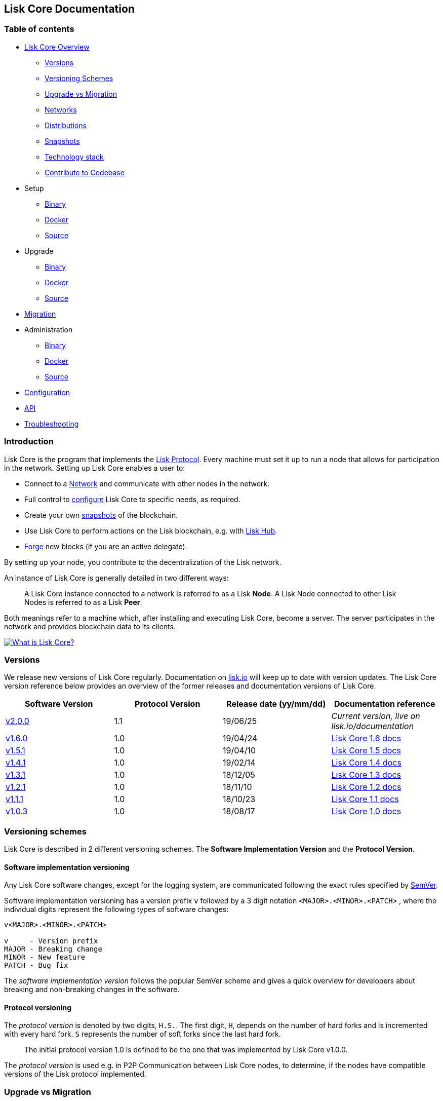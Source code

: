 == Lisk Core Documentation

=== Table of contents

* link:#lisk-core-documentation[Lisk Core Overview]
** link:#versions[Versions]
** link:#versioning-schemes[Versioning Schemes]
** link:#upgrade-vs-migration[Upgrade vs Migration]
** link:#networks[Networks]
** link:#distributions[Distributions]
** link:#snapshots[Snapshots]
** link:#technology-stack[Technology stack]
** link:#contribute-to-the-codebase[Contribute to Codebase]
* Setup
** link:setup/binary.md[Binary]
** link:setup/docker.md[Docker]
** link:setup/source.md[Source]
* Upgrade
** link:upgrade/binary.md[Binary]
** link:upgrade/docker.md[Docker]
** link:upgrade/source.md[Source] +
* link:migration.md[Migration]
* Administration
** link:administration/binary.md[Binary]
** link:administration/docker.md[Docker]
** link:administration/source.md[Source]
* link:configuration.md[Configuration]
* link:api.json[API]
* link:troubleshooting.md[Troubleshooting]

=== Introduction

Lisk Core is the program that implements the
link:../lisk-protocol/introduction.md[Lisk Protocol]. Every machine must
set it up to run a node that allows for participation in the network.
Setting up Lisk Core enables a user to:

* Connect to a link:#networks[Network] and communicate with other nodes
in the network.
* Full control to link:configuration.md[configure] Lisk Core to specific
needs, as required.
* Create your own link:#snapshots[snapshots] of the blockchain.
* Use Lisk Core to perform actions on the Lisk blockchain, e.g. with
https://github.com/LiskHQ/lisk-docs/blob/master/lisk-hub/introduction.md#network-switcher[Lisk
Hub].
* link:configuration.md#forging[Forge] new blocks (if you are an active
delegate).

By setting up your node, you contribute to the decentralization of the
Lisk network.

An instance of Lisk Core is generally detailed in two different ways:

____
A Lisk Core instance connected to a network is referred to as a Lisk
*Node*. A Lisk Node connected to other Lisk Nodes is referred to as a
Lisk *Peer*.
____

Both meanings refer to a machine which, after installing and executing
Lisk Core, become a server. The server participates in the network and
provides blockchain data to its clients.

https://www.youtube.com/watch?v=RfF9EPwQDOY[image:https://img.youtube.com/vi/RfF9EPwQDOY/0.jpg[What
is Lisk Core?]]

=== Versions

We release new versions of Lisk Core regularly. Documentation on
https://lisk.io/documentation[lisk.io] will keep up to date with version
updates. The Lisk Core version reference below provides an overview of
the former releases and documentation versions of Lisk Core.

[width="100%",cols="25%,25%,25%,25%",options="header",]
|===
|Software Version |Protocol Version |Release date (yy/mm/dd)
|Documentation reference
|https://github.com/LiskHQ/lisk-core/releases/tag/v2.0.0[v2.0.0] |1.1
|19/06/25 |_Current version, live on lisk.io/documentation_

|https://github.com/LiskHQ/lisk-sdk/releases/tag/v1.6.0[v1.6.0] |1.0
|19/04/24
|https://github.com/LiskHQ/lisk-docs/blob/core-1.6.0/introduction.md[Lisk
Core 1.6 docs]

|https://github.com/LiskHQ/lisk-sdk/releases/tag/v1.5.1[v1.5.1] |1.0
|19/04/10
|https://github.com/LiskHQ/lisk-docs/blob/core-1.5.0/introduction.md[Lisk
Core 1.5 docs]

|https://github.com/LiskHQ/lisk-sdk/releases/tag/v1.4.1[v1.4.1] |1.0
|19/02/14
|https://github.com/LiskHQ/lisk-docs/blob/core-1.4.0/introduction.md[Lisk
Core 1.4 docs]

|https://github.com/LiskHQ/lisk-sdk/releases/tag/v1.3.1[v1.3.1] |1.0
|18/12/05
|https://github.com/LiskHQ/lisk-docs/blob/core-1.3.0/introduction.md[Lisk
Core 1.3 docs]

|https://github.com/LiskHQ/lisk-sdk/releases/tag/v1.2.1[v1.2.1] |1.0
|18/11/10
|https://github.com/LiskHQ/lisk-docs/blob/core-1.2.0/introduction.md[Lisk
Core 1.2 docs]

|https://github.com/LiskHQ/lisk-sdk/releases/tag/v1.1.1[v1.1.1] |1.0
|18/10/23
|https://github.com/LiskHQ/lisk-docs/blob/core-1.1.0/introduction.md[Lisk
Core 1.1 docs]

|https://github.com/LiskHQ/lisk-sdk/releases/tag/v1.0.3[v1.0.3] |1.0
|18/08/17
|https://github.com/LiskHQ/lisk-docs/blob/core-1.0.0/introduction.md[Lisk
Core 1.0 docs]
|===

=== Versioning schemes

Lisk Core is described in 2 different versioning schemes. The *Software
Implementation Version* and the *Protocol Version*.

==== Software implementation versioning

Any Lisk Core software changes, except for the logging system, are
communicated following the exact rules specified by
https://semver.org/[SemVer].

Software implementation versioning has a version prefix `+v+` followed
by a 3 digit notation `+<MAJOR>.<MINOR>.<PATCH>+` , where the individual
digits represent the following types of software changes:

....
v<MAJOR>.<MINOR>.<PATCH> 

v     - Version prefix
MAJOR - Breaking change
MINOR - New feature
PATCH - Bug fix
....

The _software implementation version_ follows the popular SemVer scheme
and gives a quick overview for developers about breaking and
non-breaking changes in the software.

==== Protocol versioning

The _protocol version_ is denoted by two digits, `+H.S.+`. The first
digit, `+H+`, depends on the number of hard forks and is incremented
with every hard fork. `+S+` represents the number of soft forks since
the last hard fork.

____
The initial protocol version 1.0 is defined to be the one that was
implemented by Lisk Core v1.0.0.
____

The _protocol version_ is used e.g. in P2P Communication between Lisk
Core nodes, to determine, if the nodes have compatible versions of the
Lisk protocol implemented.

=== Upgrade vs Migration

When to upgrade, when to migrate Lisk Core?

Every time that a new software update of Lisk Core introduces a *hard
fork* on the network, you need to link:migration.md[migrate] your
existing Lisk Core version.

In all other cases, you can use the normal *upgrade* process, according
to the distribution you are using: - link:upgrade/binary.md[Upgrade Lisk
Core Binary] - link:upgrade/docker.md[Upgrade Lisk Core Docker] -
link:upgrade/source.md[Upgrade Lisk Core Source]

=== Networks

Lisk Core can be connected to different networks. There are two key
public networks, entirely independent of each other, that are always
accessible: *Mainnet* and *Testnet*.

==== Mainnet

Mainnet is where the true Lisk economy exists. On this network, Lisk
users can transfer LSK tokens from one account to another, register
accounts as delegates, vote for other delegates or register dApps. It
can be explored via the https://explorer.lisk.io[Lisk Explorer].

==== Testnet

Testnet is an independent replica of the Lisk Mainnet intended as an
area to rehearse upgrades before they take place on the Lisk Mainnet.
This is where new versions and fixes of Lisk Core are tested. It can be
explored via https://testnet-explorer.lisk.io[Lisk Testnet Explorer].

=== Distributions

The 3 supported distributions for Lisk Core are presented below:

==== link:setup/binary.md[Binary]

The *default* way to setup Lisk Core. The binary installation is an easy
and automated way to set up Lisk Core, this includes nearly completely
automated update scripts and a selection of tools to help seamlessly
maintain a Lisk Node.

==== link:setup/docker.md[Docker]

Docker adds support for additional platforms upon which to run a Lisk
node, e.g. running a Lisk node inside of a Docker on Windows and
connecting it via a custom Node on Lisk Hub to Lisk Core, without the
need to rent an additional server.

==== link:setup/source.md[Source]

This is made for anyone wishing to develop on the Lisk Core codebase. It
also comes with an extensive test-suite, detailed in `+README.md+`.
Installation from Source enables a developer to work on the newest
codebase for Lisk Core, which might not have been tagged for a release,
yet.

=== Snapshots

A snapshot is a backup of the complete blockchain. It can be used to
speed up the sync process, instead of having to validate all
transactions starting from genesis block to current block height. Lisk
provides official snapshots of the blockchain, see
http://snapshots.lisk.io.

How to rebuild from a snapshot, and how to create your own snapshots is
explained in the Administration section for each
link:#lisk-core-distributions[distribution] of Lisk Core.

____
We recommend using link:administration/binary.md#create-snapshot[Lisk
Core Binary] for creating own snapshots, as it provides a script to
create snapshots most convenience.
____

=== Technology stack

The Lisk Core consists of 4 main technologies:

https://nodejs.org[image:assets/nodejs.png[Node.js,title="Node.js"]]

https://nodejs.org/[Node.js] serves as the underlying engine for code
execution in Lisk Core. Node.js is an open-source, cross-platform
JavaScript run-time environment that executes JavaScript code
server-side. Node.js uses an event-driven, non-blocking I/O model that
makes it lightweight and efficient.

https://swagger.io[image:assets/swagger-logo.png[Swagger,title="Swagger"]]

https://swagger.io[Swagger] is an open source software framework backed
by a large ecosystem of tools that helps developers design, build,
document, and consume RESTful Web services. As part of the Lisk Core
documentation, the whole API specification can be explored interactively
via the Swagger-UI interface.

https://www.postgresql.org[image:assets/postgresql.png[PostgreSQL,title="PostgreSQL"]]

https://www.postgresql.org[PostgreSQL] is a powerful, open source
object-relational database system with over 30 years of active
development which has earned it a strong reputation for reliability,
feature robustness, and performance. All Information on the Lisk
mainchain is stored inside of PostgreSQL databases.

https://redis.io[image:assets/redis.png[Redis,title="Swagger"]]

https://redis.io[Redis] is an open source, in-memory data structure
store. Lisk Core mainly uses it to cache API responses. This prevents
performance drops in the application, for example when the same API
request is sent repeatedly.

=== Contribute to the Codebase

Everyone is invited to contribute to the Lisk Core project. We welcome
and appreciate all contributions.

==== Github

All necessary information can be found on our
https://github.com/LiskHQ/lisk-core[Lisk Core Github].

==== Contribution Guidelines

Please be sure to read and follow our
https://github.com/LiskHQ/lisk-core/blob/master/docs/CONTRIBUTING.md[Contribution
Guidelines].

==== Discord

If you have any further questions please join our
https://discord.gg/GA9DZmt[Lisk Discord] channel.
